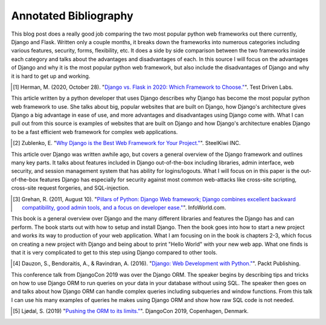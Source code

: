 Annotated Bibliography
======================

This blog post does a really good job comparing the two most popular python web
frameworks out there currently, Django and Flask. Written only a couple months,
it breaks down the frameworks into numerous categories including various
features, security, forms, flexibility, etc. It does a side by side comparison
between the two frameworks inside each category and talks about the advantages
and disadvantages of each. In this source I will focus on the advantages of
Django and why it is the most popular python web framework, but also include
the disadvantages of Django and why it is hard to get up and working.

.. [#f1] Herman, M. (2020, October 28). "`Django vs. Flask in 2020: Which Framework to Choose." <https://testdriven.io/blog/django-vs-flask/>`_". Test Driven Labs.

This article written by a python developer that uses Django describes why Django
has become the most popular python web framework to use. She talks about big,
popular websites that are built on Django, how Django's architecture gives
Django a big advantage in ease of use, and more advantages and disadvantages
using Django come with. What I can pull out from this source is examples of
websites that are built on Django and how Django's architecture enables Django
to be a fast efficient web framework for complex web applications.

.. [#f2]  Zublenko, E. "`Why Django is the Best Web Framework for Your Project." <https://steelkiwi.com/blog/why-django-best-web-framework-your-project/>`_". SteelKiwi INC.

This article over Django was written awhile ago, but covers a general
overview of the Django framework and outlines many key parts. It talks about
features included in Django out-of-the-box including libraries, admin interface,
web security, and session management system that has ability for logins/logouts.
What I will focus on in this paper is the out-of-the-box features Django has
especially for security against most common web-attacks like cross-site
scripting, cross-site request forgeries, and SQL-injection.

.. [#f3] Grehan, R. (2011, August 10). "`Pillars of Python: Django Web framework; Django combines excellent backward compatibility, good admin tools, and a focus on developer ease." <https://link.gale.com/apps/doc/A263931054/GPS?u=simpsoncoll&sid=GPS&xid=22b37d98>`_". InfoWorld.com.


This book is a general overview over Django and the many different libraries
and features the Django has and can perform. The book starts out with how to
setup and install Django. Then the book goes into how to start a new project
and works its way to production of your web application. What I am focusing on
in the book is chapters 2-3, which focus on creating a new project with Django
and being about to print "Hello World" with your new web app. What one finds is
that it is very complicated to get to this step using Django compared to other
tools.

.. [#f4] Dauzon, S., Bendoraitis, A., & Ravindran, A. (2016). "`Django: Web Development with Python." <https://search.ebscohost.com/login.aspx?direct=true&AuthType=ip,url,uid,cookie&db=e000xna&AN=1345264&site=ehost-live&scope=site>`_". Packt Publishing.

This conference talk from DjangoCon 2019 was over the Django ORM. The
speaker begins by describing tips and tricks on how to use Django ORM to run
queries on your data in your database without using SQL. The speaker then goes
on and talks about how Django ORM can handle complex queries including
subqueries and window functions. From this talk I can use his many examples of
queries he makes using Django ORM and show how raw SQL code is not needed.

.. [#f5] Ljødal, S. (2019) "`Pushing the ORM to its limits." <https://2019.djangocon.eu/talks/pushing-the-orm-to-its-limits/>`_". DjangoCon 2019, Copenhagen, Denmark.